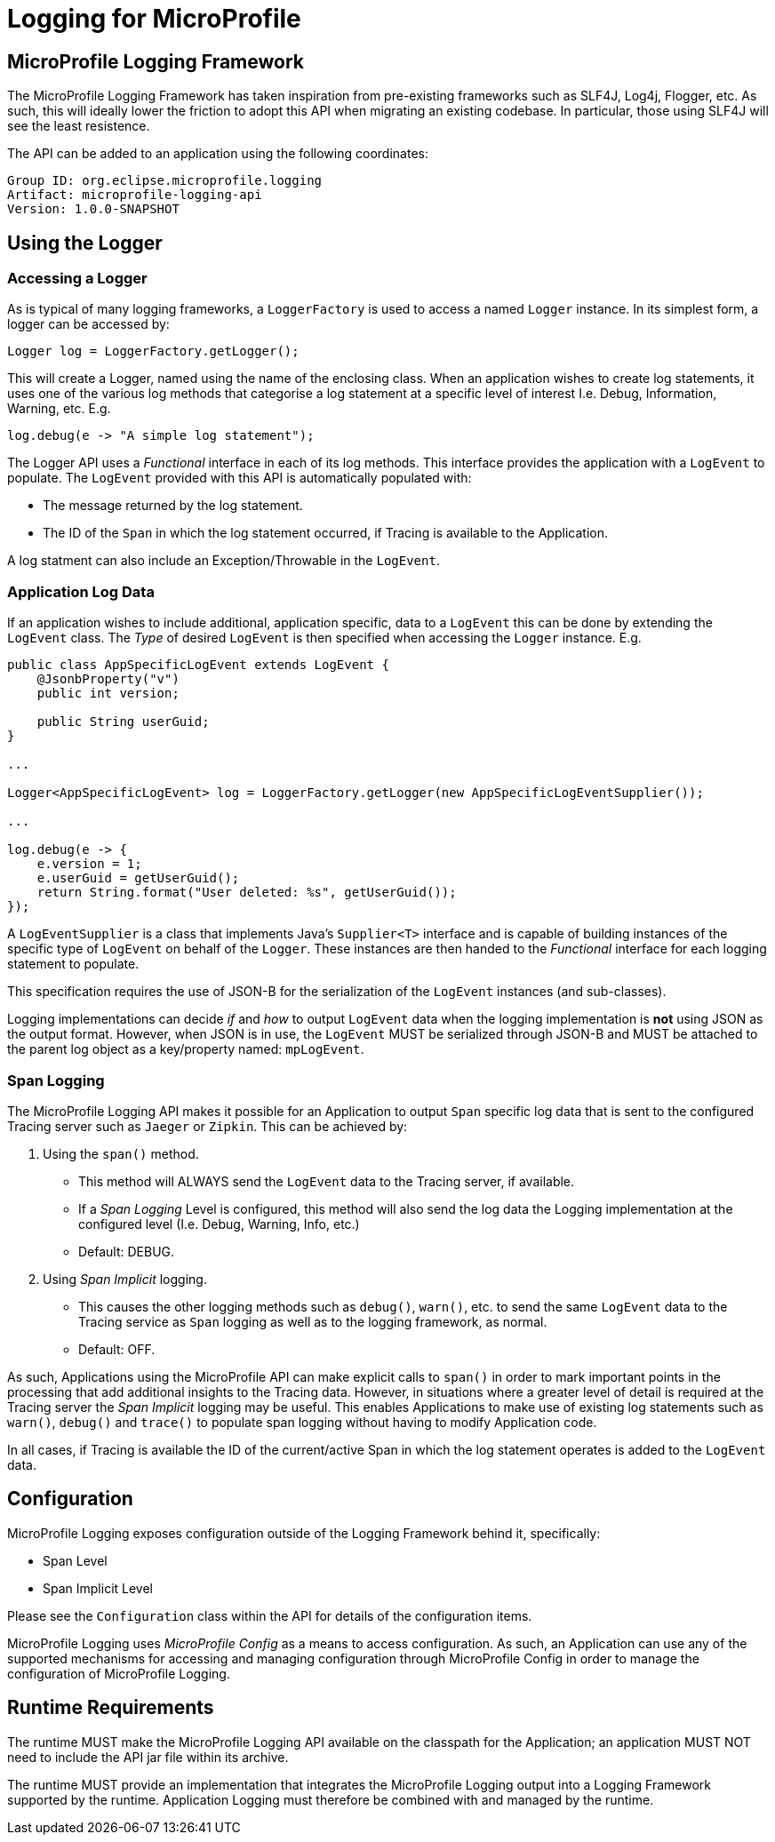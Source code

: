 //
// Copyright (c) 2019 Eclipse Microprofile Contributors:
// Alex Lewis
//
// Licensed under the Apache License, Version 2.0 (the "License");
// you may not use this file except in compliance with the License.
// You may obtain a copy of the License at
//
//     http://www.apache.org/licenses/LICENSE-2.0
//
// Unless required by applicable law or agreed to in writing, software
// distributed under the License is distributed on an "AS IS" BASIS,
// WITHOUT WARRANTIES OR CONDITIONS OF ANY KIND, either express or implied.
// See the License for the specific language governing permissions and
// limitations under the License.
//

# Logging for MicroProfile

== MicroProfile Logging Framework
The MicroProfile Logging Framework has taken inspiration from pre-existing frameworks such as SLF4J, Log4j, Flogger, etc.
As such, this will ideally lower the friction to adopt this API when migrating an existing codebase. 
In particular, those using SLF4J will see the least resistence.

The API can be added to an application using the following coordinates:

....
Group ID: org.eclipse.microprofile.logging
Artifact: microprofile-logging-api
Version: 1.0.0-SNAPSHOT
....


== Using the Logger
=== Accessing a Logger
As is typical of many logging frameworks, a `LoggerFactory` is used to access a named `Logger` instance.
In its simplest form, a logger can be accessed by:
....
Logger log = LoggerFactory.getLogger();
....

This will create a Logger, named using the name of the enclosing class. When an application wishes to create log statements, it uses one of the various log methods that categorise a log statement at a specific level of interest I.e. Debug, Information, Warning, etc. E.g.
....
log.debug(e -> "A simple log statement");
....

The Logger API uses a _Functional_ interface in each of its log methods. This interface provides the application with a `LogEvent` to populate. The `LogEvent` provided with this API is automatically populated with:

* The message returned by the log statement. 
* The ID of the `Span` in which the log statement occurred, if Tracing is available to the Application.

A log statment can also include an Exception/Throwable in the `LogEvent`.

=== Application Log Data
If an application wishes to include additional, application specific, data to a `LogEvent` this can be done by extending the `LogEvent` class. The _Type_ of desired `LogEvent` is then specified when accessing the `Logger` instance. E.g.

....
public class AppSpecificLogEvent extends LogEvent {
    @JsonbProperty("v")
    public int version;

    public String userGuid;
}

...

Logger<AppSpecificLogEvent> log = LoggerFactory.getLogger(new AppSpecificLogEventSupplier());

...

log.debug(e -> {
    e.version = 1;
    e.userGuid = getUserGuid();
    return String.format("User deleted: %s", getUserGuid());
});
....

A `LogEventSupplier` is a class that implements Java's `Supplier<T>` interface and is capable of building instances of the specific type of `LogEvent` on behalf of the `Logger`. These instances are then handed to the _Functional_ interface for each logging statement to populate.

This specification requires the use of JSON-B for the serialization of the `LogEvent` instances (and sub-classes).

Logging implementations can decide _if_ and _how_ to output `LogEvent` data when the logging implementation is *not* using JSON as the output format.
However, when JSON is in use, the `LogEvent` MUST be serialized through JSON-B and MUST be attached to the parent log object as a key/property named: `mpLogEvent`.

=== Span Logging
The MicroProfile Logging API makes it possible for an Application to output `Span` specific log data that is sent to the configured Tracing server such as `Jaeger` or `Zipkin`. This can be achieved by:

1. Using the `span()` method. 
* This method will ALWAYS send the `LogEvent` data to the Tracing server, if available.
* If a _Span Logging_ Level is configured, this method will also send the log data the Logging implementation at the configured level (I.e. Debug, Warning, Info, etc.)
* Default: DEBUG.
1. Using _Span Implicit_ logging.
* This causes the other logging methods such as `debug()`, `warn()`, etc. to send the same `LogEvent` data to the Tracing service as `Span` logging as well as to the logging framework, as normal.
* Default: OFF.

As such, Applications using the MicroProfile API can make explicit calls to `span()` in order to mark important points in the processing that add additional insights to the Tracing data. 
However, in situations where a greater level of detail is required at the Tracing server the _Span Implicit_ logging may be useful.
This enables Applications to make use of existing log statements such as `warn()`, `debug()` and `trace()` to populate span logging without having to modify Application code.

In all cases, if Tracing is available the ID of the current/active Span in which the log statement operates is added to the `LogEvent` data.

== Configuration
MicroProfile Logging exposes configuration outside of the Logging Framework behind it, specifically:

* Span Level
* Span Implicit Level

Please see the `Configuration` class within the API for details of the configuration items.

MicroProfile Logging uses _MicroProfile Config_ as a means to access configuration. As such, an Application can use any of the supported mechanisms for accessing and managing configuration through MicroProfile Config in order to manage the configuration of MicroProfile Logging.


== Runtime Requirements
The runtime MUST make the MicroProfile Logging API available on the classpath for the Application; an application MUST NOT need to include the API jar file within its archive.

The runtime MUST provide an implementation that integrates the MicroProfile Logging output into a Logging Framework supported by the runtime.
Application Logging must therefore be combined with and managed by the runtime.
